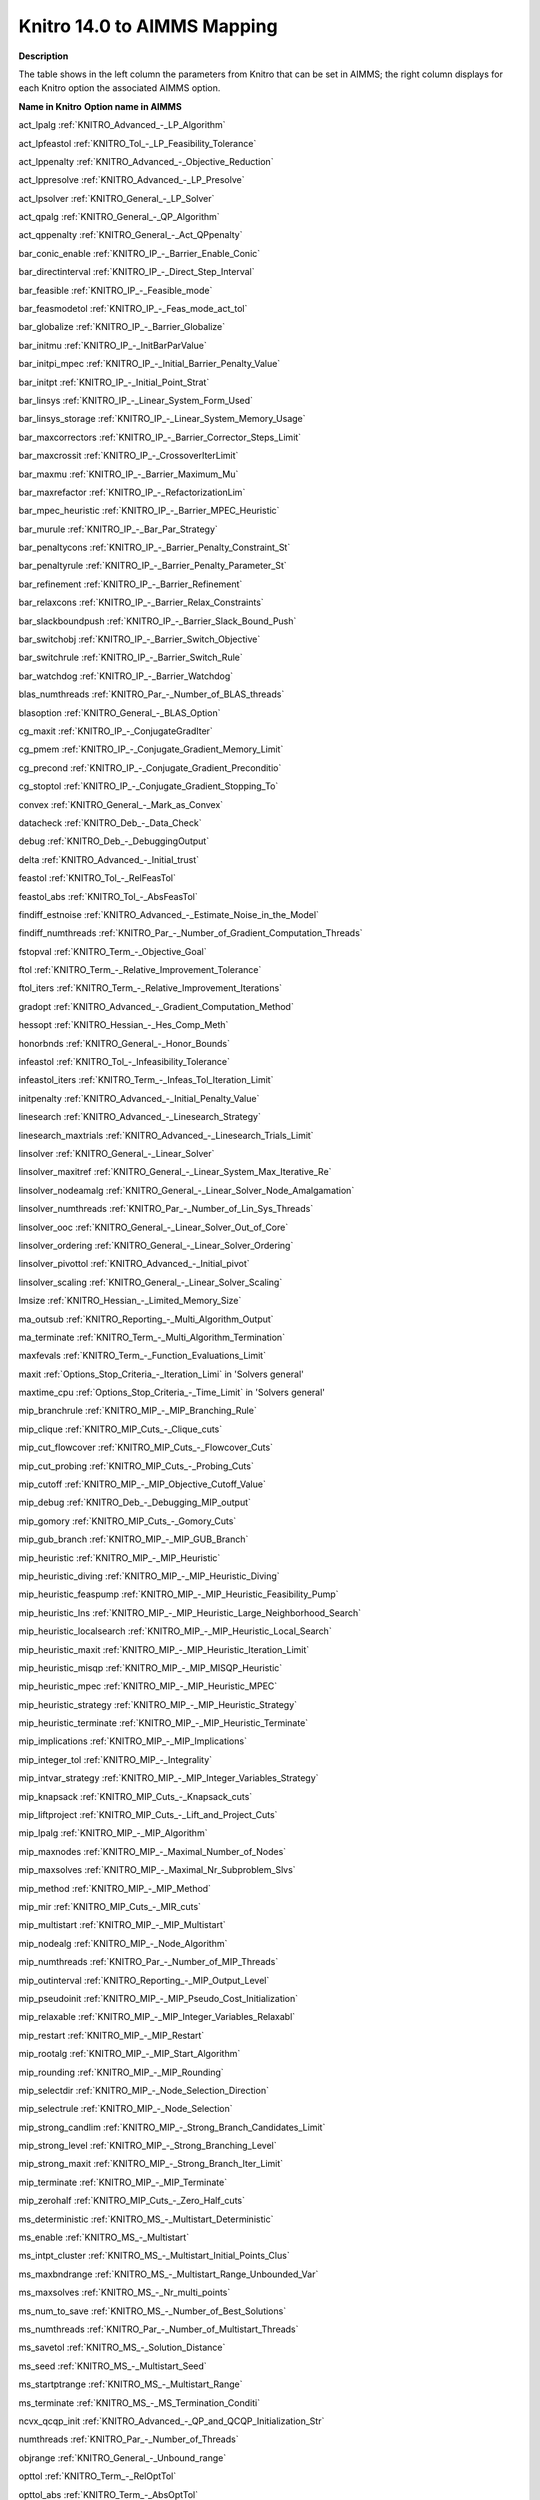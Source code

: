 

.. _KNITRO140_to_AIMMS_Mapping:
.. _KNITRO_KNITRO140_to_AIMMS_Mapping:


Knitro 14.0 to AIMMS Mapping
============================

**Description** 

The table shows in the left column the parameters from Knitro that can be set in AIMMS; the right column displays for each Knitro option the associated AIMMS option.



**Name in Knitro** 	**Option name in AIMMS** 	

act_lpalg	:ref:`KNITRO_Advanced_-_LP_Algorithm`  	

act_lpfeastol	:ref:`KNITRO_Tol_-_LP_Feasibility_Tolerance`  

act_lppenalty	:ref:`KNITRO_Advanced_-_Objective_Reduction`  	

act_lppresolve	:ref:`KNITRO_Advanced_-_LP_Presolve`  	

act_lpsolver	:ref:`KNITRO_General_-_LP_Solver` 	

act_qpalg	:ref:`KNITRO_General_-_QP_Algorithm`  

act_qppenalty	:ref:`KNITRO_General_-_Act_QPpenalty` 	

bar_conic_enable	:ref:`KNITRO_IP_-_Barrier_Enable_Conic`  

bar_directinterval	:ref:`KNITRO_IP_-_Direct_Step_Interval`  	

bar_feasible	:ref:`KNITRO_IP_-_Feasible_mode`  		

bar_feasmodetol	:ref:`KNITRO_IP_-_Feas_mode_act_tol`  

bar_globalize	:ref:`KNITRO_IP_-_Barrier_Globalize` 	

bar_initmu	:ref:`KNITRO_IP_-_InitBarParValue` 	

bar_initpi_mpec	:ref:`KNITRO_IP_-_Initial_Barrier_Penalty_Value`  

bar_initpt	:ref:`KNITRO_IP_-_Initial_Point_Strat`  

bar_linsys	:ref:`KNITRO_IP_-_Linear_System_Form_Used` 

bar_linsys_storage	:ref:`KNITRO_IP_-_Linear_System_Memory_Usage` 

bar_maxcorrectors	:ref:`KNITRO_IP_-_Barrier_Corrector_Steps_Limit`  

bar_maxcrossit	:ref:`KNITRO_IP_-_CrossoverIterLimit`  

bar_maxmu	:ref:`KNITRO_IP_-_Barrier_Maximum_Mu` 	

bar_maxrefactor	:ref:`KNITRO_IP_-_RefactorizationLim` 	

bar_mpec_heuristic	:ref:`KNITRO_IP_-_Barrier_MPEC_Heuristic`  	

bar_murule	:ref:`KNITRO_IP_-_Bar_Par_Strategy`  	

bar_penaltycons	:ref:`KNITRO_IP_-_Barrier_Penalty_Constraint_St`  	

bar_penaltyrule	:ref:`KNITRO_IP_-_Barrier_Penalty_Parameter_St`  	

bar_refinement	:ref:`KNITRO_IP_-_Barrier_Refinement`  

bar_relaxcons	:ref:`KNITRO_IP_-_Barrier_Relax_Constraints`  

bar_slackboundpush	:ref:`KNITRO_IP_-_Barrier_Slack_Bound_Push`  

bar_switchobj	:ref:`KNITRO_IP_-_Barrier_Switch_Objective` 

bar_switchrule	:ref:`KNITRO_IP_-_Barrier_Switch_Rule`  

bar_watchdog	:ref:`KNITRO_IP_-_Barrier_Watchdog`  

blas_numthreads	:ref:`KNITRO_Par_-_Number_of_BLAS_threads`  

blasoption	:ref:`KNITRO_General_-_BLAS_Option` 	

cg_maxit	:ref:`KNITRO_IP_-_ConjugateGradIter` 	

cg_pmem	:ref:`KNITRO_IP_-_Conjugate_Gradient_Memory_Limit` 	

cg_precond	:ref:`KNITRO_IP_-_Conjugate_Gradient_Preconditio` 	

cg_stoptol	:ref:`KNITRO_IP_-_Conjugate_Gradient_Stopping_To` 

convex	:ref:`KNITRO_General_-_Mark_as_Convex` 	

datacheck	:ref:`KNITRO_Deb_-_Data_Check`  

debug	:ref:`KNITRO_Deb_-_DebuggingOutput`  

delta	:ref:`KNITRO_Advanced_-_Initial_trust`  	

feastol	:ref:`KNITRO_Tol_-_RelFeasTol`  

feastol_abs	:ref:`KNITRO_Tol_-_AbsFeasTol`  

findiff_estnoise	:ref:`KNITRO_Advanced_-_Estimate_Noise_in_the_Model`  

findiff_numthreads	:ref:`KNITRO_Par_-_Number_of_Gradient_Computation_Threads`  

fstopval	:ref:`KNITRO_Term_-_Objective_Goal`  

ftol	:ref:`KNITRO_Term_-_Relative_Improvement_Tolerance`  

ftol_iters	:ref:`KNITRO_Term_-_Relative_Improvement_Iterations`  

gradopt	:ref:`KNITRO_Advanced_-_Gradient_Computation_Method`  	

hessopt	:ref:`KNITRO_Hessian_-_Hes_Comp_Meth`  	

honorbnds	:ref:`KNITRO_General_-_Honor_Bounds`  			

infeastol	:ref:`KNITRO_Tol_-_Infeasibility_Tolerance`  

infeastol_iters	:ref:`KNITRO_Term_-_Infeas_Tol_Iteration_Limit`  

initpenalty	:ref:`KNITRO_Advanced_-_Initial_Penalty_Value` 	

linesearch	:ref:`KNITRO_Advanced_-_Linesearch_Strategy` 

linesearch_maxtrials	:ref:`KNITRO_Advanced_-_Linesearch_Trials_Limit` 

linsolver	:ref:`KNITRO_General_-_Linear_Solver` 	

linsolver_maxitref	:ref:`KNITRO_General_-_Linear_System_Max_Iterative_Re` 	

linsolver_nodeamalg	:ref:`KNITRO_General_-_Linear_Solver_Node_Amalgamation` 

linsolver_numthreads	:ref:`KNITRO_Par_-_Number_of_Lin_Sys_Threads`  

linsolver_ooc	:ref:`KNITRO_General_-_Linear_Solver_Out_of_Core` 

linsolver_ordering	:ref:`KNITRO_General_-_Linear_Solver_Ordering` 

linsolver_pivottol	:ref:`KNITRO_Advanced_-_Initial_pivot`  

linsolver_scaling	:ref:`KNITRO_General_-_Linear_Solver_Scaling` 

lmsize	:ref:`KNITRO_Hessian_-_Limited_Memory_Size` 

ma_outsub	:ref:`KNITRO_Reporting_-_Multi_Algorithm_Output`  	

ma_terminate	:ref:`KNITRO_Term_-_Multi_Algorithm_Termination` 		

maxfevals	:ref:`KNITRO_Term_-_Function_Evaluations_Limit` 	

maxit	:ref:`Options_Stop_Criteria_-_Iteration_Limi`  in 'Solvers general'	

maxtime_cpu	:ref:`Options_Stop_Criteria_-_Time_Limit`  in 'Solvers general'	

mip_branchrule	:ref:`KNITRO_MIP_-_MIP_Branching_Rule`  

mip_clique	:ref:`KNITRO_MIP_Cuts_-_Clique_cuts`  

mip_cut_flowcover	:ref:`KNITRO_MIP_Cuts_-_Flowcover_Cuts`  

mip_cut_probing	:ref:`KNITRO_MIP_Cuts_-_Probing_Cuts`  

mip_cutoff	:ref:`KNITRO_MIP_-_MIP_Objective_Cutoff_Value`  

mip_debug	:ref:`KNITRO_Deb_-_Debugging_MIP_output`  

mip_gomory	:ref:`KNITRO_MIP_Cuts_-_Gomory_Cuts`  

mip_gub_branch	:ref:`KNITRO_MIP_-_MIP_GUB_Branch` 

mip_heuristic	:ref:`KNITRO_MIP_-_MIP_Heuristic` 

mip_heuristic_diving	:ref:`KNITRO_MIP_-_MIP_Heuristic_Diving` 

mip_heuristic_feaspump	:ref:`KNITRO_MIP_-_MIP_Heuristic_Feasibility_Pump` 

mip_heuristic_lns	:ref:`KNITRO_MIP_-_MIP_Heuristic_Large_Neighborhood_Search` 

mip_heuristic_localsearch	:ref:`KNITRO_MIP_-_MIP_Heuristic_Local_Search` 

mip_heuristic_maxit	:ref:`KNITRO_MIP_-_MIP_Heuristic_Iteration_Limit` 

mip_heuristic_misqp	:ref:`KNITRO_MIP_-_MIP_MISQP_Heuristic` 

mip_heuristic_mpec	:ref:`KNITRO_MIP_-_MIP_Heuristic_MPEC` 

mip_heuristic_strategy	:ref:`KNITRO_MIP_-_MIP_Heuristic_Strategy` 

mip_heuristic_terminate	:ref:`KNITRO_MIP_-_MIP_Heuristic_Terminate` 

mip_implications	:ref:`KNITRO_MIP_-_MIP_Implications` 

mip_integer_tol	:ref:`KNITRO_MIP_-_Integrality` 

mip_intvar_strategy	:ref:`KNITRO_MIP_-_MIP_Integer_Variables_Strategy` 

mip_knapsack	:ref:`KNITRO_MIP_Cuts_-_Knapsack_cuts`  

mip_liftproject	:ref:`KNITRO_MIP_Cuts_-_Lift_and_Project_Cuts`  

mip_lpalg	:ref:`KNITRO_MIP_-_MIP_Algorithm`  

mip_maxnodes	:ref:`KNITRO_MIP_-_Maximal_Number_of_Nodes`  

mip_maxsolves	:ref:`KNITRO_MIP_-_Maximal_Nr_Subproblem_Slvs`  

mip_method	:ref:`KNITRO_MIP_-_MIP_Method`  

mip_mir	:ref:`KNITRO_MIP_Cuts_-_MIR_cuts`  

mip_multistart	:ref:`KNITRO_MIP_-_MIP_Multistart`  

mip_nodealg	:ref:`KNITRO_MIP_-_Node_Algorithm`  

mip_numthreads	:ref:`KNITRO_Par_-_Number_of_MIP_Threads`  

mip_outinterval	:ref:`KNITRO_Reporting_-_MIP_Output_Level`  

mip_pseudoinit	:ref:`KNITRO_MIP_-_MIP_Pseudo_Cost_Initialization` 

mip_relaxable	:ref:`KNITRO_MIP_-_MIP_Integer_Variables_Relaxabl` 

mip_restart	:ref:`KNITRO_MIP_-_MIP_Restart` 

mip_rootalg	:ref:`KNITRO_MIP_-_MIP_Start_Algorithm`  

mip_rounding	:ref:`KNITRO_MIP_-_MIP_Rounding`  

mip_selectdir	:ref:`KNITRO_MIP_-_Node_Selection_Direction`  

mip_selectrule	:ref:`KNITRO_MIP_-_Node_Selection`  

mip_strong_candlim	:ref:`KNITRO_MIP_-_Strong_Branch_Candidates_Limit`  

mip_strong_level	:ref:`KNITRO_MIP_-_Strong_Branching_Level`  

mip_strong_maxit	:ref:`KNITRO_MIP_-_Strong_Branch_Iter_Limit`  

mip_terminate	:ref:`KNITRO_MIP_-_MIP_Terminate`  

mip_zerohalf	:ref:`KNITRO_MIP_Cuts_-_Zero_Half_cuts`  

ms_deterministic	:ref:`KNITRO_MS_-_Multistart_Deterministic`  

ms_enable	:ref:`KNITRO_MS_-_Multistart`  

ms_intpt_cluster	:ref:`KNITRO_MS_-_Multistart_Initial_Points_Clus`  

ms_maxbndrange	:ref:`KNITRO_MS_-_Multistart_Range_Unbounded_Var`  

ms_maxsolves	:ref:`KNITRO_MS_-_Nr_multi_points`  	

ms_num_to_save	:ref:`KNITRO_MS_-_Number_of_Best_Solutions`  

ms_numthreads	:ref:`KNITRO_Par_-_Number_of_Multistart_Threads` 

ms_savetol	:ref:`KNITRO_MS_-_Solution_Distance`  

ms_seed	:ref:`KNITRO_MS_-_Multistart_Seed`  

ms_startptrange	:ref:`KNITRO_MS_-_Multistart_Range`  

ms_terminate	:ref:`KNITRO_MS_-_MS_Termination_Conditi`  

ncvx_qcqp_init	:ref:`KNITRO_Advanced_-_QP_and_QCQP_Initialization_Str`  	

numthreads	:ref:`KNITRO_Par_-_Number_of_Threads`  	

objrange	:ref:`KNITRO_General_-_Unbound_range`  

opttol	:ref:`KNITRO_Term_-_RelOptTol`  

opttol_abs	:ref:`KNITRO_Term_-_AbsOptTol`  

outlev	:ref:`KNITRO_Reporting_-_StatusFileDi`  	

numthreads	:ref:`KNITRO_Par_-_Number_of_Threads`  	

presolve	:ref:`KNITRO_Presolve_-_Presolve` 

presolve_initpt	:ref:`KNITRO_Presolve_-_Presolve_Initial_Point_Shift` 

presolve_level	:ref:`KNITRO_Presolve_-_Presolve_Level`  

presolve_passes	:ref:`KNITRO_Presolve_-_Presolve_Passes`  

presolve_tol	:ref:`KNITRO_Presolve_-_Presolve_Tolerance`  

presolveop_redundant	:ref:`KNITRO_Presolve_-_Presolve_Redundant_Constraints` 

presolveop_substitution	:ref:`KNITRO_Presolve_-_Presolve_Substitution` 

presolveop_substitution_tol	:ref:`KNITRO_Presolve_-_Presolve_Substitution_Tolerance` 

presolveop_tighten	:ref:`KNITRO_Presolve_-_Tighten_Variable_Bounds`  

restarts	:ref:`KNITRO_General_-_Restarts`  

restarts_maxit	:ref:`KNITRO_General_-_Restarts_Iteration_Limit`  

scale	:ref:`KNITRO_General_-_Scaling`  		

scale_vars	:ref:`KNITRO_General_-_Scale_Variables`  	

soc	:ref:`KNITRO_Hessian_-_SecondOrderCor`  	

strat_warm_start	:ref:`KNITRO_General_-_Warm_Start_Strategy`  

tuner	:ref:`KNITRO_Tuner_-_Tuner`  	

tuner_maxtime_cpu	:ref:`KNITRO_Tuner_-_Tuner_Time_Limit`  	

tuner_outsub	:ref:`KNITRO_Tuner_-_Tuner_Output`  	

tuner_terminate	:ref:`KNITRO_Tuner_-_Tuner_Terminate`  	

xtol	:ref:`KNITRO_Advanced_-_SolutionProgressTol` 	

xtol_iters	:ref:`KNITRO_Advanced_-_Solution_Progress_Iterations` 	



